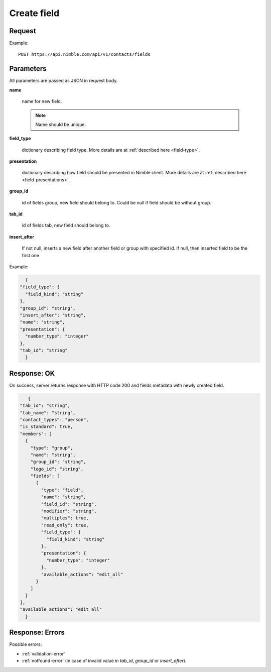 ==============
Create field
==============

Request
-------
Example::

    POST https://api.nimble.com/api/v1/contacts/fields

Parameters
----------

All parameters are passed as JSON in request body.

**name**

    name for new field.

    .. note:: Name should be unique.

**field_type**

    dictionary describing field type. More details are at :ref:`described here <field-type>`.

**presentation**

    dictionary describing how field should be presented in Nimble client. More details are at :ref:`described here <field-presentations>`.

**group_id**

    id of fields group, new field should belong to. Could be null if field should be without group.

**tab_id**

    id of fields tab, new field should belong to.

**insert_after**

    If not null, inserts a new field after another field or group with specified id. If null, then inserted field to be the first one


Example:

.. code-block:: javascript

    {
  "field_type": {
    "field_kind": "string"
  },
  "group_id": "string",
  "insert_after": "string",
  "name": "string",
  "presentation": {
    "number_type": "integer"
  },
  "tab_id": "string"
    }


Response: OK
------------
On success, server returns response with HTTP code 200 and fields metadata with newly created field.

.. code-block:: javascript

     {
  "tab_id": "string",
  "tab_name": "string",
  "contact_types": "person",
  "is_standard": true,
  "members": [
    {
      "type": "group",
      "name": "string",
      "group_id": "string",
      "logo_id": "string",
      "fields": [
        {
          "type": "field",
          "name": "string",
          "field_id": "string",
          "modifier": "string",
          "multiples": true,
          "read_only": true,
          "field_type": {
            "field_kind": "string"
          },
          "presentation": {
            "number_type": "integer"
          },
          "available_actions": "edit_all"
        }
      ]
    }
  ],
  "available_actions": "edit_all"
    }

Response: Errors
----------------

Possible errors:

* :ref:`validation-error`
* :ref:`notfound-error` (in case of invalid value in `tab_id`, `group_id` or `insert_after`).